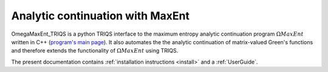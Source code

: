 .. _welcome:

Analytic continuation with MaxEnt
=================================

OmegaMaxEnt_TRIQS is a python TRIQS interface to the maximum entropy analytic continuation program :math:`\Omega MaxEnt` written in C++ (`program's main page <https://www.physique.usherbrooke.ca/MaxEnt/index.php/Main_Page>`_). It also automates the the analytic continuation of matrix-valued Green's functions and therefore extends the functionality of :math:`\Omega MaxEnt` using TRIQS.

The present documentation contains :ref:`installation instructions <install>` and a :ref:`UserGuide`.


